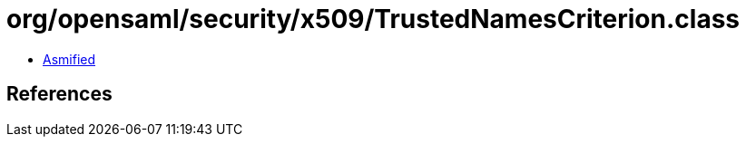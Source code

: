 = org/opensaml/security/x509/TrustedNamesCriterion.class

 - link:TrustedNamesCriterion-asmified.java[Asmified]

== References


